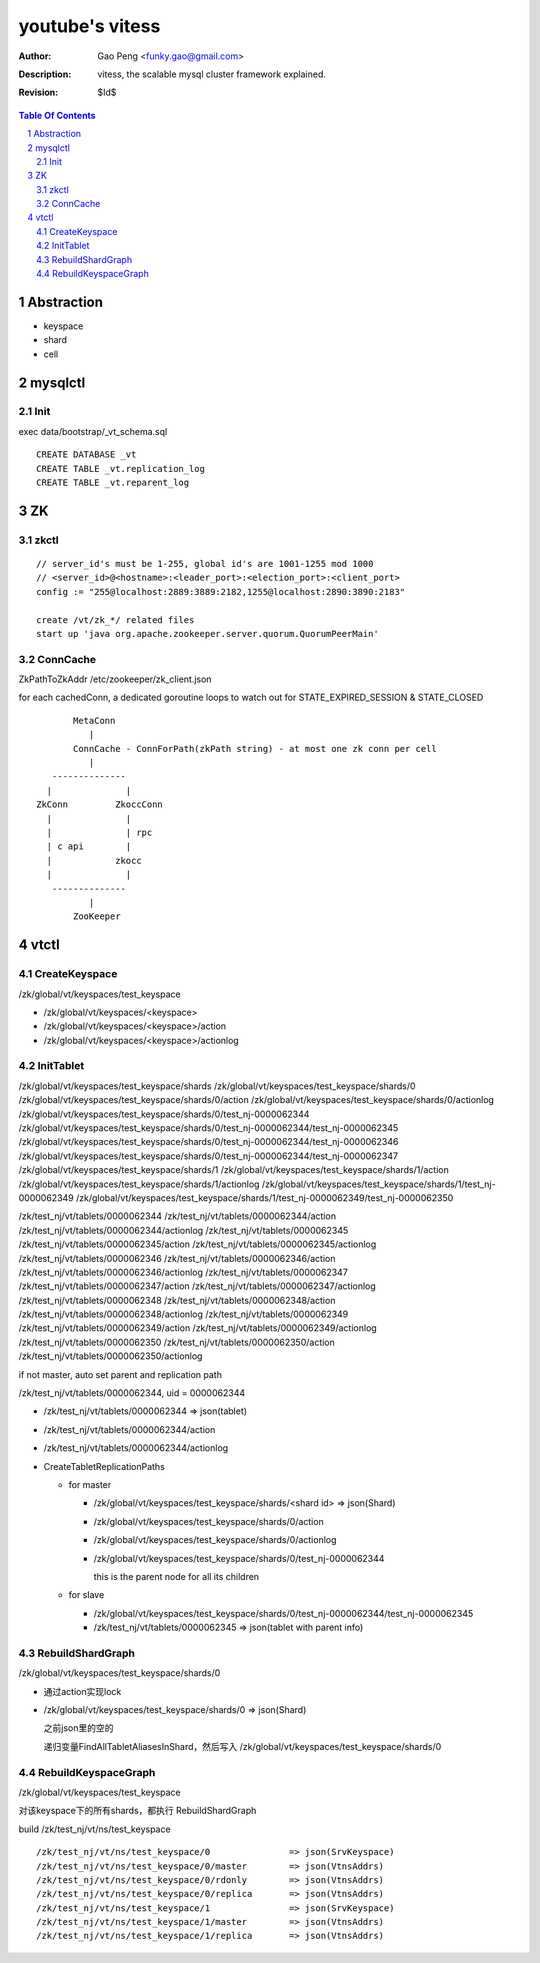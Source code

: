 ======================
youtube's vitess
======================

:Author: Gao Peng <funky.gao@gmail.com>
:Description: vitess, the scalable mysql cluster framework explained.
:Revision: $Id$

.. contents:: Table Of Contents
.. section-numbering::

Abstraction
===========

- keyspace

- shard

- cell


mysqlctl
========

Init
----

exec data/bootstrap/_vt_schema.sql

::

    CREATE DATABASE _vt
    CREATE TABLE _vt.replication_log
    CREATE TABLE _vt.reparent_log


ZK
==

zkctl
-----


::

    // server_id's must be 1-255, global id's are 1001-1255 mod 1000
    // <server_id>@<hostname>:<leader_port>:<election_port>:<client_port>
    config := "255@localhost:2889:3889:2182,1255@localhost:2890:3890:2183"

    create /vt/zk_*/ related files
    start up 'java org.apache.zookeeper.server.quorum.QuorumPeerMain'


ConnCache
---------

ZkPathToZkAddr /etc/zookeeper/zk_client.json

for each cachedConn, a dedicated goroutine loops to watch out for STATE_EXPIRED_SESSION & STATE_CLOSED

::

                    MetaConn
                       |
                    ConnCache - ConnForPath(zkPath string) - at most one zk conn per cell
                       |
                --------------
               |              |
             ZkConn         ZkoccConn
               |              |
               |              | rpc
               | c api        |
               |            zkocc
               |              |
                --------------
                       |
                    ZooKeeper

vtctl
=====

CreateKeyspace
--------------

/zk/global/vt/keyspaces/test_keyspace

- /zk/global/vt/keyspaces/<keyspace>

- /zk/global/vt/keyspaces/<keyspace>/action

- /zk/global/vt/keyspaces/<keyspace>/actionlog


InitTablet
----------

/zk/global/vt/keyspaces/test_keyspace/shards
/zk/global/vt/keyspaces/test_keyspace/shards/0
/zk/global/vt/keyspaces/test_keyspace/shards/0/action
/zk/global/vt/keyspaces/test_keyspace/shards/0/actionlog
/zk/global/vt/keyspaces/test_keyspace/shards/0/test_nj-0000062344
/zk/global/vt/keyspaces/test_keyspace/shards/0/test_nj-0000062344/test_nj-0000062345
/zk/global/vt/keyspaces/test_keyspace/shards/0/test_nj-0000062344/test_nj-0000062346
/zk/global/vt/keyspaces/test_keyspace/shards/0/test_nj-0000062344/test_nj-0000062347
/zk/global/vt/keyspaces/test_keyspace/shards/1
/zk/global/vt/keyspaces/test_keyspace/shards/1/action
/zk/global/vt/keyspaces/test_keyspace/shards/1/actionlog
/zk/global/vt/keyspaces/test_keyspace/shards/1/test_nj-0000062349
/zk/global/vt/keyspaces/test_keyspace/shards/1/test_nj-0000062349/test_nj-0000062350


/zk/test_nj/vt/tablets/0000062344
/zk/test_nj/vt/tablets/0000062344/action
/zk/test_nj/vt/tablets/0000062344/actionlog
/zk/test_nj/vt/tablets/0000062345
/zk/test_nj/vt/tablets/0000062345/action
/zk/test_nj/vt/tablets/0000062345/actionlog
/zk/test_nj/vt/tablets/0000062346
/zk/test_nj/vt/tablets/0000062346/action
/zk/test_nj/vt/tablets/0000062346/actionlog
/zk/test_nj/vt/tablets/0000062347
/zk/test_nj/vt/tablets/0000062347/action
/zk/test_nj/vt/tablets/0000062347/actionlog
/zk/test_nj/vt/tablets/0000062348
/zk/test_nj/vt/tablets/0000062348/action
/zk/test_nj/vt/tablets/0000062348/actionlog
/zk/test_nj/vt/tablets/0000062349
/zk/test_nj/vt/tablets/0000062349/action
/zk/test_nj/vt/tablets/0000062349/actionlog
/zk/test_nj/vt/tablets/0000062350
/zk/test_nj/vt/tablets/0000062350/action
/zk/test_nj/vt/tablets/0000062350/actionlog

if not master, auto set parent and replication path

/zk/test_nj/vt/tablets/0000062344, uid = 0000062344

- /zk/test_nj/vt/tablets/0000062344 => json(tablet)

- /zk/test_nj/vt/tablets/0000062344/action

- /zk/test_nj/vt/tablets/0000062344/actionlog

- CreateTabletReplicationPaths 

  - for master

    - /zk/global/vt/keyspaces/test_keyspace/shards/<shard id> => json(Shard)

    - /zk/global/vt/keyspaces/test_keyspace/shards/0/action

    - /zk/global/vt/keyspaces/test_keyspace/shards/0/actionlog

    - /zk/global/vt/keyspaces/test_keyspace/shards/0/test_nj-0000062344

      this is the parent node for all its children
  
  - for slave

    - /zk/global/vt/keyspaces/test_keyspace/shards/0/test_nj-0000062344/test_nj-0000062345

    - /zk/test_nj/vt/tablets/0000062345 => json(tablet with parent info)


RebuildShardGraph
-----------------

/zk/global/vt/keyspaces/test_keyspace/shards/0

- 通过action实现lock

- /zk/global/vt/keyspaces/test_keyspace/shards/0 => json(Shard)

  之前json里的空的

  递归变量FindAllTabletAliasesInShard，然后写入 /zk/global/vt/keyspaces/test_keyspace/shards/0


RebuildKeyspaceGraph
-----------------

/zk/global/vt/keyspaces/test_keyspace

对该keyspace下的所有shards，都执行 RebuildShardGraph

build /zk/test_nj/vt/ns/test_keyspace

::

    /zk/test_nj/vt/ns/test_keyspace/0               => json(SrvKeyspace)
    /zk/test_nj/vt/ns/test_keyspace/0/master        => json(VtnsAddrs)
    /zk/test_nj/vt/ns/test_keyspace/0/rdonly        => json(VtnsAddrs)
    /zk/test_nj/vt/ns/test_keyspace/0/replica       => json(VtnsAddrs)
    /zk/test_nj/vt/ns/test_keyspace/1               => json(SrvKeyspace)
    /zk/test_nj/vt/ns/test_keyspace/1/master        => json(VtnsAddrs)
    /zk/test_nj/vt/ns/test_keyspace/1/replica       => json(VtnsAddrs)




